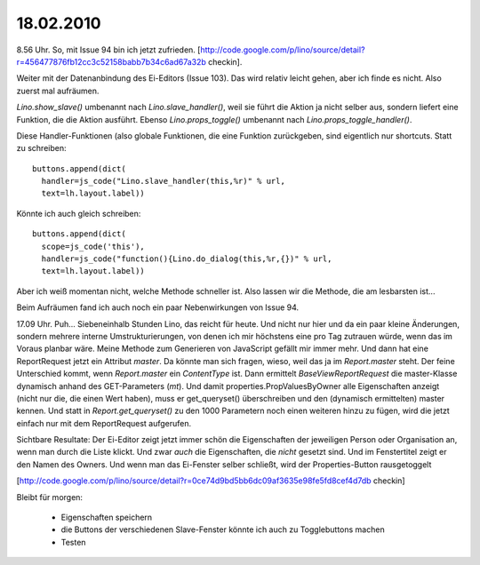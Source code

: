 ==========
18.02.2010
==========


8.56 Uhr. So, mit Issue 94 bin ich jetzt zufrieden.
[http://code.google.com/p/lino/source/detail?r=456477876fb12cc3c52158babb7b34c6ad67a32b checkin].

Weiter mit der Datenanbindung des Ei-Editors (Issue 103). Das wird relativ leicht gehen, aber ich finde es nicht. Also zuerst mal aufräumen.

`Lino.show_slave()` umbenannt nach `Lino.slave_handler()`, weil sie führt die Aktion ja nicht selber aus, sondern liefert eine Funktion, die die Aktion ausführt. Ebenso `Lino.props_toggle()` umbenannt nach `Lino.props_toggle_handler()`.

Diese Handler-Funktionen (also globale Funktionen, die eine Funktion zurückgeben, sind eigentlich nur shortcuts. Statt zu schreiben::

    buttons.append(dict(
      handler=js_code("Lino.slave_handler(this,%r)" % url,
      text=lh.layout.label))

Könnte ich auch gleich schreiben::

    buttons.append(dict(
      scope=js_code('this'),
      handler=js_code("function(){Lino.do_dialog(this,%r,{})" % url,
      text=lh.layout.label))  

Aber ich weiß momentan nicht, welche Methode schneller ist. Also lassen wir die Methode, die am lesbarsten ist...

Beim Aufräumen fand ich auch noch ein paar Nebenwirkungen von Issue 94. 

17.09 Uhr. Puh... Siebeneinhalb Stunden Lino, das reicht für heute. Und nicht nur hier und da ein paar kleine Änderungen, sondern mehrere interne Umstrukturierungen, von denen ich mir höchstens eine pro Tag zutrauen würde, wenn das im Voraus planbar wäre. Meine Methode zum Generieren von JavaScript gefällt mir immer mehr. Und dann hat eine ReportRequest jetzt ein Attribut `master`. Da könnte man sich fragen, wieso, weil das ja im `Report.master` steht. Der feine Unterschied kommt, wenn `Report.master` ein `ContentType` ist. Dann ermittelt `BaseViewReportRequest` die master-Klasse dynamisch anhand des GET-Parameters (`mt`). Und damit properties.PropValuesByOwner alle Eigenschaften anzeigt (nicht nur die, die einen Wert haben), muss er get_queryset() überschreiben und den (dynamisch ermittelten) master kennen. Und statt in `Report.get_queryset()` zu den 1000 Parametern noch einen weiteren hinzu zu fügen, wird die jetzt einfach nur mit dem ReportRequest aufgerufen.


Sichtbare Resultate: Der Ei-Editor zeigt jetzt immer schön die Eigenschaften der jeweiligen Person oder Organisation an, wenn man durch die Liste klickt. Und zwar *auch* die Eigenschaften, die *nicht* gesetzt sind. Und im Fenstertitel zeigt er den Namen des Owners. Und wenn man das Ei-Fenster selber schließt, wird der Properties-Button rausgetoggelt 


[http://code.google.com/p/lino/source/detail?r=0ce74d9bd5bb6dc09af3635e98fe5fd8cef4d7db checkin]

Bleibt für morgen:

 * Eigenschaften speichern
 * die Buttons der verschiedenen Slave-Fenster könnte ich auch zu Togglebuttons machen
 * Testen
